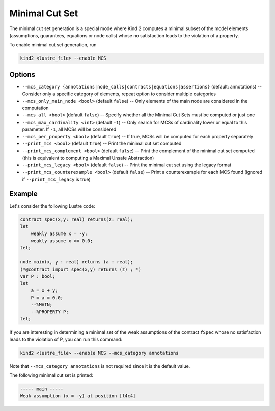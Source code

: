 .. _9_other/11_minimal_correction_set:

Minimal Cut Set
================

The minimal cut set generation is a special mode where Kind 2 computes a minimal subset of
the model elements (assumptions, guarantees, equations or node calls) whose no satisfaction leads to the violation of a property.

To enable minimal cut set generation, run

.. code-block:: none

  kind2 <lustre_file> --enable MCS

Options
-------

* ``--mcs_category {annotations|node_calls|contracts|equations|assertions}`` (default: annotations) -- Consider only a specific category of elements, repeat option to consider multiple categories
* ``--mcs_only_main_node <bool>`` (default ``false``\ ) -- Only elements of the main node are considered in the computation
* ``--mcs_all <bool>`` (default ``false``\ ) -- Specify whether all the Minimal Cut Sets must be computed or just one
* ``--mcs_max_cardinality <int>`` (default ``-1``\ ) -- Only search for MCSs of cardinality lower or equal to this parameter. If ``-1``, all MCSs will be considered
* ``--mcs_per_property <bool>`` (default ``true``\ ) -- If true, MCSs will be computed for each property separately
* ``--print_mcs <bool>`` (default ``true``\ ) -- Print the minimal cut set computed
* ``--print_mcs_complement <bool>`` (default ``false``\ ) -- Print the complement of the minimal cut set computed (this is equivalent to computing a Maximal Unsafe Abstraction)
* ``--print_mcs_legacy <bool>`` (default ``false``\ ) -- Print the minimal cut set using the legacy format
* ``--print_mcs_counterexample <bool>`` (default ``false``\ ) -- Print a counterexample for each MCS found (ignored if ``--print_mcs_legacy`` is true)

Example
-------

Let's consider the following Lustre code:

.. code-block:: none

  contract spec(x,y: real) returns(z: real);
  let
      weakly assume x = -y;
      weakly assume x >= 0.0;
  tel;

  node main(x, y : real) returns (a : real);
  (*@contract import spec(x,y) returns (z) ; *)
  var P : bool;
  let
      a = x + y;
      P = a = 0.0;
      --%MAIN;
      --%PROPERTY P;
  tel;

If you are interesting in determining a minimal set of the weak assumptions of the contract ``fSpec`` whose no satisfaction leads to the violation of P,
you can run this command:

.. code-block:: none

  kind2 <lustre_file> --enable MCS --mcs_category annotations

Note that ``--mcs_category annotations`` is not required since it is the default value.

The following minimal cut set is printed:

.. code-block:: none

  ----- main -----
  Weak assumption (x = -y) at position [l4c4]

